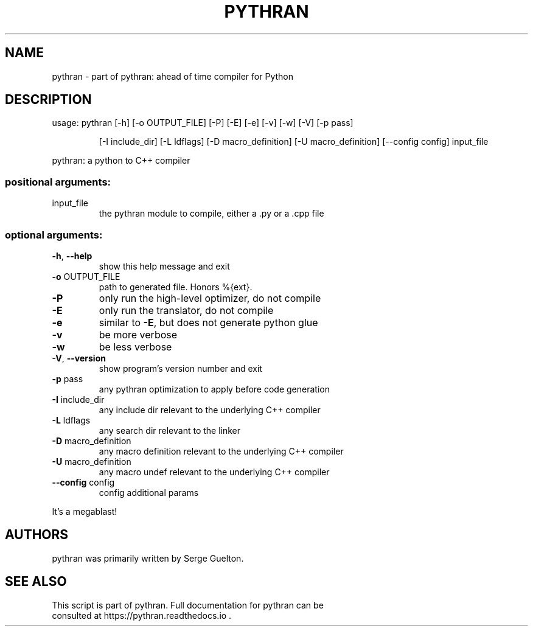 .\" DO NOT MODIFY THIS FILE!  It was generated by help2man 1.48.1.
.TH PYTHRAN "1" "September 2021" "pythran 0.10.0+ds" "User Commands"
.SH NAME
pythran \- part of pythran: ahead of time compiler for Python
.SH DESCRIPTION
usage: pythran [\-h] [\-o OUTPUT_FILE] [\-P] [\-E] [\-e] [\-v] [\-w] [\-V] [\-p pass]
.IP
[\-I include_dir] [\-L ldflags] [\-D macro_definition]
[\-U macro_definition] [\-\-config config]
input_file
.PP
pythran: a python to C++ compiler
.SS "positional arguments:"
.TP
input_file
the pythran module to compile, either a .py or a .cpp
file
.SS "optional arguments:"
.TP
\fB\-h\fR, \fB\-\-help\fR
show this help message and exit
.TP
\fB\-o\fR OUTPUT_FILE
path to generated file. Honors %{ext}.
.TP
\fB\-P\fR
only run the high\-level optimizer, do not compile
.TP
\fB\-E\fR
only run the translator, do not compile
.TP
\fB\-e\fR
similar to \fB\-E\fR, but does not generate python glue
.TP
\fB\-v\fR
be more verbose
.TP
\fB\-w\fR
be less verbose
.TP
\fB\-V\fR, \fB\-\-version\fR
show program's version number and exit
.TP
\fB\-p\fR pass
any pythran optimization to apply before code
generation
.TP
\fB\-I\fR include_dir
any include dir relevant to the underlying C++ compiler
.TP
\fB\-L\fR ldflags
any search dir relevant to the linker
.TP
\fB\-D\fR macro_definition
any macro definition relevant to the underlying C++
compiler
.TP
\fB\-U\fR macro_definition
any macro undef relevant to the underlying C++ compiler
.TP
\fB\-\-config\fR config
config additional params
.PP
It's a megablast!
.SH AUTHORS
 pythran was primarily written by Serge Guelton.
.SH "SEE ALSO"
 This script is part of pythran. Full documentation for pythran can be
 consulted at https://pythran.readthedocs.io .
